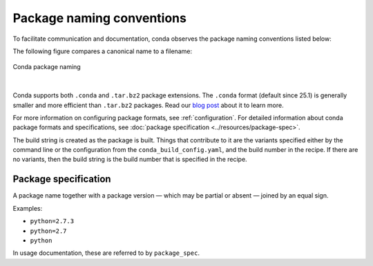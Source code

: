 ==========================
Package naming conventions
==========================

To facilitate communication and documentation, conda observes the
package naming conventions listed below:

.. glossary::

    Package name
        The name of a package, without any reference to a particular
        version. Conda package names are normalized and they may contain
        only lowercase alpha characters, numeric digits, underscores,
        hyphens, or dots. In usage documentation, these are referred to
        by ``package_name``.

    Package version
        A version number or string, often similar to ``X.Y`` or
        ``X.Y.Z``, but it may take other forms as well.

    Build string
        An arbitrary string that identifies a particular build of a
        package for conda. It may contain suggestive mnemonics, but
        these are subject to change, and you should not rely on it or try
        to parse it for any specific information.

    Canonical name
        The package name, version, and build string joined together by
        hyphens: name-version-buildstring. In usage documentation, these
        are referred to by ``canonical_name``.

    Filename
        Conda package filenames are canonical names, plus the suffix
        ``.tar.bz2`` or ``.conda``.

The following figure compares a canonical name to a filename:

.. figure:: /img/conda_names.png
   :align:  center

   Conda package naming

|

Conda supports both ``.conda`` and ``.tar.bz2`` package extensions. The ``.conda``
format (default since 25.1) is generally smaller and more efficient than ``.tar.bz2``
packages. Read our `blog post`_ about it to learn more.

For more information on configuring package formats, see :ref:`configuration`.
For detailed information about conda package formats and specifications, see :doc:`package specification <../resources/package-spec>`.

The build string is created as the package is built. Things that
contribute to it are the variants specified either by the command
line or the configuration from the ``conda_build_config.yaml``, and the
build number in the recipe. If there are no variants,
then the build string is the build number that is specified in the recipe.

.. _package_spec:
.. index::
    pair: terminology; package specification
    seealso: package spec; package specification

Package specification
=====================

A package name together with a package version — which may be
partial or absent — joined by an equal sign.

Examples:

* ``python=2.7.3``
* ``python=2.7``
* ``python``

In usage documentation, these are referred to by ``package_spec``.


.. _`blog post`: https://www.anaconda.com/understanding-and-improving-condas-performance/
